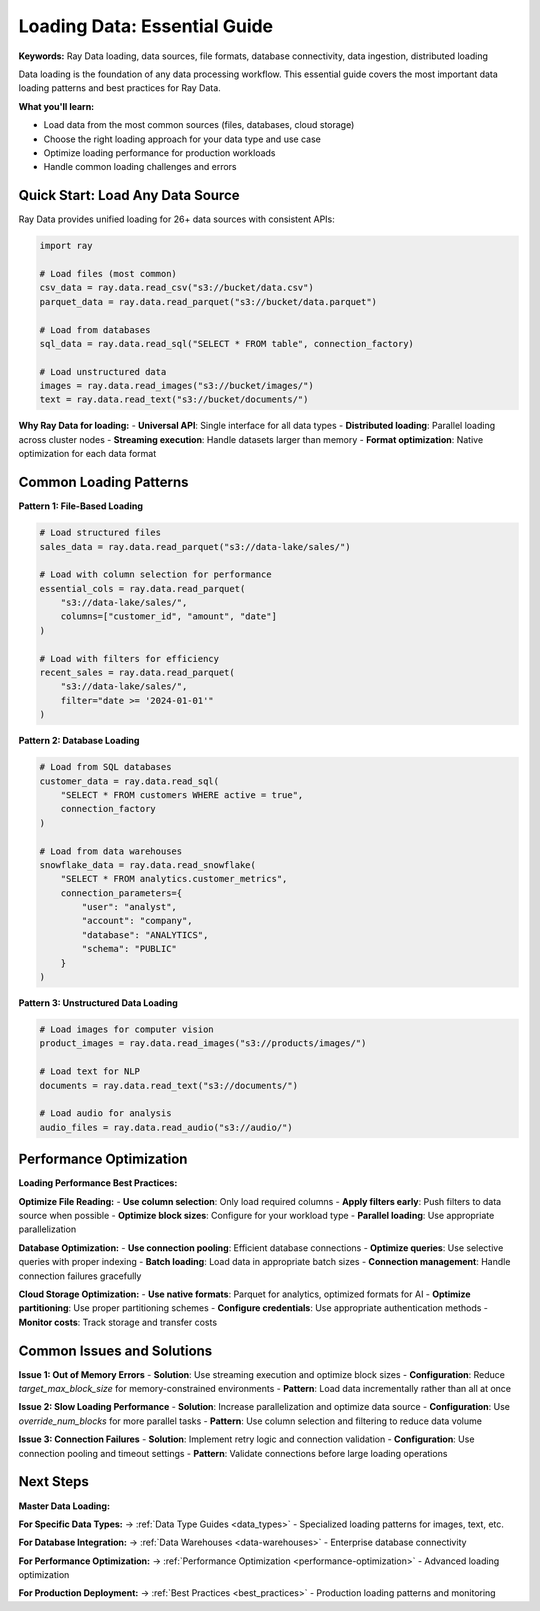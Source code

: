 .. _loading-overview:

Loading Data: Essential Guide
=============================

**Keywords:** Ray Data loading, data sources, file formats, database connectivity, data ingestion, distributed loading

Data loading is the foundation of any data processing workflow. This essential guide covers the most important data loading patterns and best practices for Ray Data.

**What you'll learn:**

* Load data from the most common sources (files, databases, cloud storage)
* Choose the right loading approach for your data type and use case
* Optimize loading performance for production workloads
* Handle common loading challenges and errors

Quick Start: Load Any Data Source
----------------------------------

Ray Data provides unified loading for 26+ data sources with consistent APIs:

.. code-block:: python

    import ray

    # Load files (most common)
    csv_data = ray.data.read_csv("s3://bucket/data.csv")
    parquet_data = ray.data.read_parquet("s3://bucket/data.parquet")
    
    # Load from databases
    sql_data = ray.data.read_sql("SELECT * FROM table", connection_factory)
    
    # Load unstructured data
    images = ray.data.read_images("s3://bucket/images/")
    text = ray.data.read_text("s3://bucket/documents/")

**Why Ray Data for loading:**
- **Universal API**: Single interface for all data types
- **Distributed loading**: Parallel loading across cluster nodes
- **Streaming execution**: Handle datasets larger than memory
- **Format optimization**: Native optimization for each data format

Common Loading Patterns
-----------------------

**Pattern 1: File-Based Loading**

.. code-block:: python

    # Load structured files
    sales_data = ray.data.read_parquet("s3://data-lake/sales/")
    
    # Load with column selection for performance
    essential_cols = ray.data.read_parquet(
        "s3://data-lake/sales/",
        columns=["customer_id", "amount", "date"]
    )
    
    # Load with filters for efficiency
    recent_sales = ray.data.read_parquet(
        "s3://data-lake/sales/",
        filter="date >= '2024-01-01'"
    )

**Pattern 2: Database Loading**

.. code-block:: python

    # Load from SQL databases
    customer_data = ray.data.read_sql(
        "SELECT * FROM customers WHERE active = true",
        connection_factory
    )
    
    # Load from data warehouses
    snowflake_data = ray.data.read_snowflake(
        "SELECT * FROM analytics.customer_metrics",
        connection_parameters={
            "user": "analyst",
            "account": "company",
            "database": "ANALYTICS",
            "schema": "PUBLIC"
        }
    )

**Pattern 3: Unstructured Data Loading**

.. code-block:: python

    # Load images for computer vision
    product_images = ray.data.read_images("s3://products/images/")
    
    # Load text for NLP
    documents = ray.data.read_text("s3://documents/")
    
    # Load audio for analysis
    audio_files = ray.data.read_audio("s3://audio/")

Performance Optimization
------------------------

**Loading Performance Best Practices:**

**Optimize File Reading:**
- **Use column selection**: Only load required columns
- **Apply filters early**: Push filters to data source when possible
- **Optimize block sizes**: Configure for your workload type
- **Parallel loading**: Use appropriate parallelization

**Database Optimization:**
- **Use connection pooling**: Efficient database connections
- **Optimize queries**: Use selective queries with proper indexing
- **Batch loading**: Load data in appropriate batch sizes
- **Connection management**: Handle connection failures gracefully

**Cloud Storage Optimization:**
- **Use native formats**: Parquet for analytics, optimized formats for AI
- **Optimize partitioning**: Use proper partitioning schemes
- **Configure credentials**: Use appropriate authentication methods
- **Monitor costs**: Track storage and transfer costs

Common Issues and Solutions
---------------------------

**Issue 1: Out of Memory Errors**
- **Solution**: Use streaming execution and optimize block sizes
- **Configuration**: Reduce `target_max_block_size` for memory-constrained environments
- **Pattern**: Load data incrementally rather than all at once

**Issue 2: Slow Loading Performance**
- **Solution**: Increase parallelization and optimize data source
- **Configuration**: Use `override_num_blocks` for more parallel tasks
- **Pattern**: Use column selection and filtering to reduce data volume

**Issue 3: Connection Failures**
- **Solution**: Implement retry logic and connection validation
- **Configuration**: Use connection pooling and timeout settings
- **Pattern**: Validate connections before large loading operations

Next Steps
----------

**Master Data Loading:**

**For Specific Data Types:**
→ :ref:`Data Type Guides <data_types>` - Specialized loading patterns for images, text, etc.

**For Database Integration:**
→ :ref:`Data Warehouses <data-warehouses>` - Enterprise database connectivity

**For Performance Optimization:**
→ :ref:`Performance Optimization <performance-optimization>` - Advanced loading optimization

**For Production Deployment:**
→ :ref:`Best Practices <best_practices>` - Production loading patterns and monitoring
